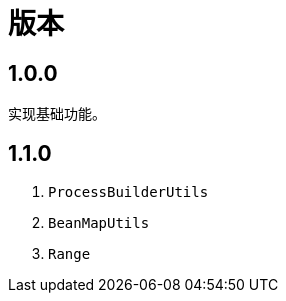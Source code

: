 = 版本

:numbered!: ''

== 1.0.0

实现基础功能。

== 1.1.0

. `ProcessBuilderUtils`
. `BeanMapUtils`
. `Range`


